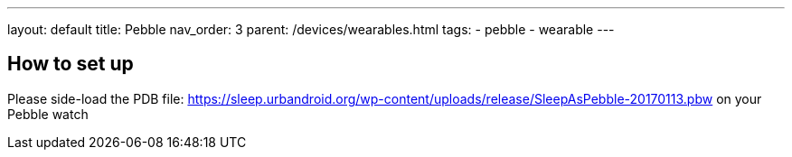---
layout: default
title: Pebble
nav_order: 3
parent: /devices/wearables.html
tags:
- pebble
- wearable
---

== How to set up

Please side-load the PDB file:
https://sleep.urbandroid.org/wp-content/uploads/release/SleepAsPebble-20170113.pbw[https://sleep.urbandroid.org/wp-content/uploads/release/SleepAsPebble-20170113.pbw] on your Pebble watch

